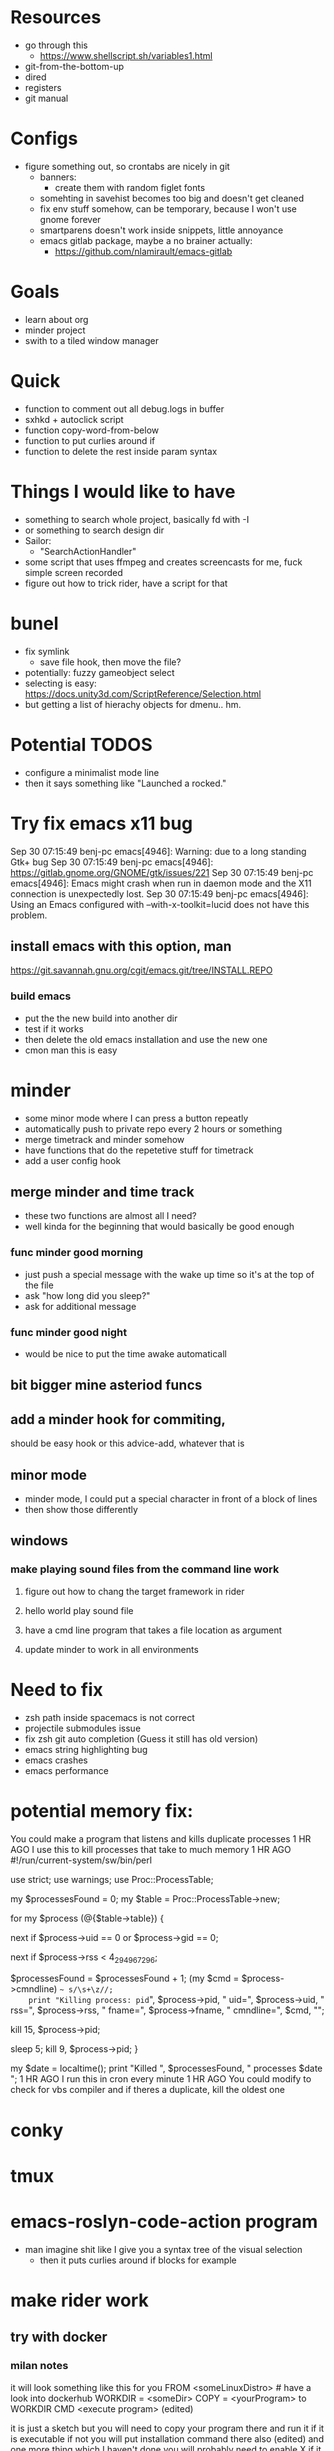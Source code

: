 * Resources
  - go through this
    - https://www.shellscript.sh/variables1.html
  - git-from-the-bottom-up
  - dired
  - registers
  - git manual
* Configs
- figure something out, so crontabs are nicely in git
  - banners:
    - create them with random figlet fonts
  - somehting in savehist becomes too big and doesn't get cleaned
  - fix env stuff somehow, can be temporary, because I won't use gnome forever
  - smartparens doesn't work inside snippets, little annoyance
  - emacs gitlab package, maybe a no brainer actually:
    - https://github.com/nlamirault/emacs-gitlab
* Goals
- learn about org
- minder project
- swith to a tiled window manager
* Quick
  - function to comment out all debug.logs in buffer
  - sxhkd + autoclick script
  - function copy-word-from-below
  - function to put curlies around if
  - function to delete the rest inside param syntax
* Things I would like to have
  - something to search whole project, basically fd with -I
  - or something to search design dir
  - Sailor:
    - "SearchActionHandler"
  - some script that uses ffmpeg and creates screencasts for me, fuck simple screen recorded
  - figure out how to trick rider, have a script for that
* bunel
  - fix symlink
    - save file hook, then move the file?
  - potentially: fuzzy gameobject select
  - selecting is easy: https://docs.unity3d.com/ScriptReference/Selection.html
  - but getting a list of hierachy objects for dmenu.. hm.
* Potential TODOS
  - configure a minimalist mode line
  - then it says something like "Launched a rocked."
* Try fix emacs x11 bug
  Sep 30 07:15:49 benj-pc emacs[4946]: Warning: due to a long standing Gtk+ bug
Sep 30 07:15:49 benj-pc emacs[4946]: https://gitlab.gnome.org/GNOME/gtk/issues/221
Sep 30 07:15:49 benj-pc emacs[4946]: Emacs might crash when run in daemon mode and the X11 connection is unexpectedly lost.
Sep 30 07:15:49 benj-pc emacs[4946]: Using an Emacs configured with --with-x-toolkit=lucid does not have this problem.
** install emacs with this option, man
   https://git.savannah.gnu.org/cgit/emacs.git/tree/INSTALL.REPO
*** build emacs
    - put the the new build into another dir
    - test if it works
    - then delete the old emacs installation and use the new one
    - cmon man this is easy
* minder
  - some minor mode where I can press a button repeatly
  - automatically push to private repo every 2 hours or something
  - merge timetrack and minder somehow
  - have functions that do the repetetive stuff for timetrack
  - add a user config hook
** merge minder and time track
  - these two functions are almost all I need?
  - well kinda for the beginning that would basically be good enough
*** func minder good morning
    - just push a special message with the wake up time so it's at the top of the file
    - ask "how long did you sleep?"
    - ask for additional message
*** func minder good night
    - would be nice to put the time awake automaticall

** bit bigger mine asteriod funcs
** add a minder hook for commiting,
    should be easy
    hook or this advice-add, whatever that is

** minor mode
  - minder mode, I could put a special character in front of a block of lines
  - then show those differently
** windows
***  make playing sound files from the command line work
**** figure out how to chang the target framework in rider
**** hello world play sound file
**** have a cmd line program that takes a file location as argument
**** update minder to work in all environments
* Need to fix
  - zsh path inside spacemacs is not correct
  - projectile submodules issue
  - fix zsh git auto completion (Guess it still has old version)
  - emacs string highlighting bug
  - emacs crashes
  - emacs performance
* potential memory fix:
  You could make a program that listens and kills duplicate processes
1 HR AGO
I use this to kill processes that take to much memory
1 HR AGO
#!/run/current-system/sw/bin/perl

use strict;
use warnings;
use Proc::ProcessTable;

my $processesFound = 0;
my $table = Proc::ProcessTable->new;

for my $process (@{$table->table}) {
    # skip root processes
    next if $process->uid == 0 or $process->gid == 0;

    # skip any using less than 4 GiB
    next if $process->rss < 4_294_967_296;

    # document the slaughter
		$processesFound = $processesFound + 1;
    (my $cmd = $process->cmndline) =~ s/\s+\z//;
    print "Killing process: pid=", $process->pid, " uid=", $process->uid, " rss=", $process->rss, " fname=", $process->fname, " cmndline=", $cmd, "\n";

    # try first to terminate process politely
    kill 15, $process->pid;

    # wait a little, then kill ruthlessly if it's still around
    sleep 5;
    kill 9, $process->pid;
}

my $date = localtime();
print "Killed ", $processesFound, " processes $date \n";
1 HR AGO
I run this in cron every minute
1 HR AGO
You could modify to check for vbs compiler and if theres a duplicate, kill the oldest one
* conky
* tmux
* emacs-roslyn-code-action program
  - man imagine shit like I give you a syntax tree of the visual selection
    - then it puts curlies around if blocks for example
* make rider work
** try with docker
*** milan notes
   it will look something like this for you
FROM <someLinuxDistro>  # have a look into dockerhub
WORKDIR = <someDir>
COPY = <yourProgram> to WORKDIR
CMD <execute program>
(edited)

it is just a sketch but you will need to copy your program there and run it if it is executable
if not you will put installation command there also (edited)
and one more thing which I haven't done you will
probably need to enable X if it is graphical app. I haven't done it, but it will be again some config in Dockerfile.





* new script improvement
** check all the cs files, or just the files in the dir for now
** look at file, if it does not start with #if false, then run my function

Debug.Log("test)



* git-tools
** put git-tools into idlegame repo
** install.sh 'echo "export PATH" >> ~/.bashrc'
** make a google doc explaining what it is and why
** something to get develop from before the merge of a certain branch, then diff
** something to get the branches that changed a file



* bossel
** DONE send current region to bossel
   CLOSED: [2020-04-05 Sun 06:51]
** DONE parse syntax tree
   CLOSED: [2020-04-05 Sun 06:51]
** send return package from bossel
** something for brackets
** compile the solution with bossel..

** getting compilation once is easy.. then
*** could generate some cache of components

* bunel
** need something for opening prefabs

* helm ag fix crlf showing


* githubbel
** achieve automatically getting new omnisharp release


* fix multiple entries in helm- mx history
